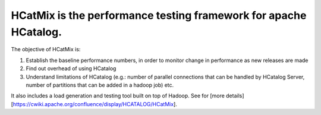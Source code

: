 HCatMix is the performance testing framework for apache HCatalog.
=================================================================

The objective of HCatMix is:

1. Establish the baseline performance numbers, in order to monitor change in performance as new releases are made
2. Find out overhead of using HCatalog
3. Understand limitations of HCatalog (e.g.: number of parallel connections that can be handled by HCatalog Server, number of partitions that can be added in a hadoop job) etc.

It also includes a load generation and testing tool built on top of Hadoop.
See for [more details][https://cwiki.apache.org/confluence/display/HCATALOG/HCatMix].
